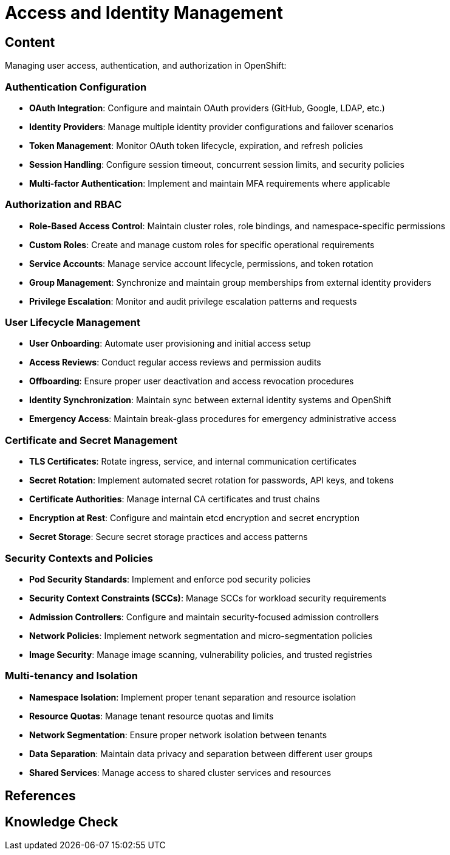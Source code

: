 = Access and Identity Management

== Content

Managing user access, authentication, and authorization in OpenShift:

=== Authentication Configuration

* **OAuth Integration**: Configure and maintain OAuth providers (GitHub, Google, LDAP, etc.)
* **Identity Providers**: Manage multiple identity provider configurations and failover scenarios
* **Token Management**: Monitor OAuth token lifecycle, expiration, and refresh policies
* **Session Handling**: Configure session timeout, concurrent session limits, and security policies
* **Multi-factor Authentication**: Implement and maintain MFA requirements where applicable

=== Authorization and RBAC

* **Role-Based Access Control**: Maintain cluster roles, role bindings, and namespace-specific permissions
* **Custom Roles**: Create and manage custom roles for specific operational requirements
* **Service Accounts**: Manage service account lifecycle, permissions, and token rotation
* **Group Management**: Synchronize and maintain group memberships from external identity providers
* **Privilege Escalation**: Monitor and audit privilege escalation patterns and requests

=== User Lifecycle Management

* **User Onboarding**: Automate user provisioning and initial access setup
* **Access Reviews**: Conduct regular access reviews and permission audits
* **Offboarding**: Ensure proper user deactivation and access revocation procedures
* **Identity Synchronization**: Maintain sync between external identity systems and OpenShift
* **Emergency Access**: Maintain break-glass procedures for emergency administrative access

=== Certificate and Secret Management

* **TLS Certificates**: Rotate ingress, service, and internal communication certificates
* **Secret Rotation**: Implement automated secret rotation for passwords, API keys, and tokens
* **Certificate Authorities**: Manage internal CA certificates and trust chains
* **Encryption at Rest**: Configure and maintain etcd encryption and secret encryption
* **Secret Storage**: Secure secret storage practices and access patterns

=== Security Contexts and Policies

* **Pod Security Standards**: Implement and enforce pod security policies
* **Security Context Constraints (SCCs)**: Manage SCCs for workload security requirements
* **Admission Controllers**: Configure and maintain security-focused admission controllers
* **Network Policies**: Implement network segmentation and micro-segmentation policies
* **Image Security**: Manage image scanning, vulnerability policies, and trusted registries

=== Multi-tenancy and Isolation

* **Namespace Isolation**: Implement proper tenant separation and resource isolation
* **Resource Quotas**: Manage tenant resource quotas and limits
* **Network Segmentation**: Ensure proper network isolation between tenants
* **Data Separation**: Maintain data privacy and separation between different user groups
* **Shared Services**: Manage access to shared cluster services and resources

== References

== Knowledge Check
